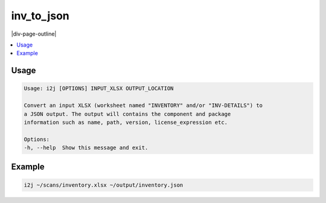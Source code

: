 .. _i2j:

===========
inv_to_json
===========

|div-page-outline|

.. contents:: :local:
    :depth: 7



Usage
=====

.. code-block::

    Usage: i2j [OPTIONS] INPUT_XLSX OUTPUT_LOCATION

    Convert an input XLSX (worksheet named "INVENTORY" and/or "INV-DETAILS") to
    a JSON output. The output will contains the component and package
    information such as name, path, version, license_expression etc.

    Options:
    -h, --help  Show this message and exit.

Example
=======

.. code-block::

    i2j ~/scans/inventory.xlsx ~/output/inventory.json
